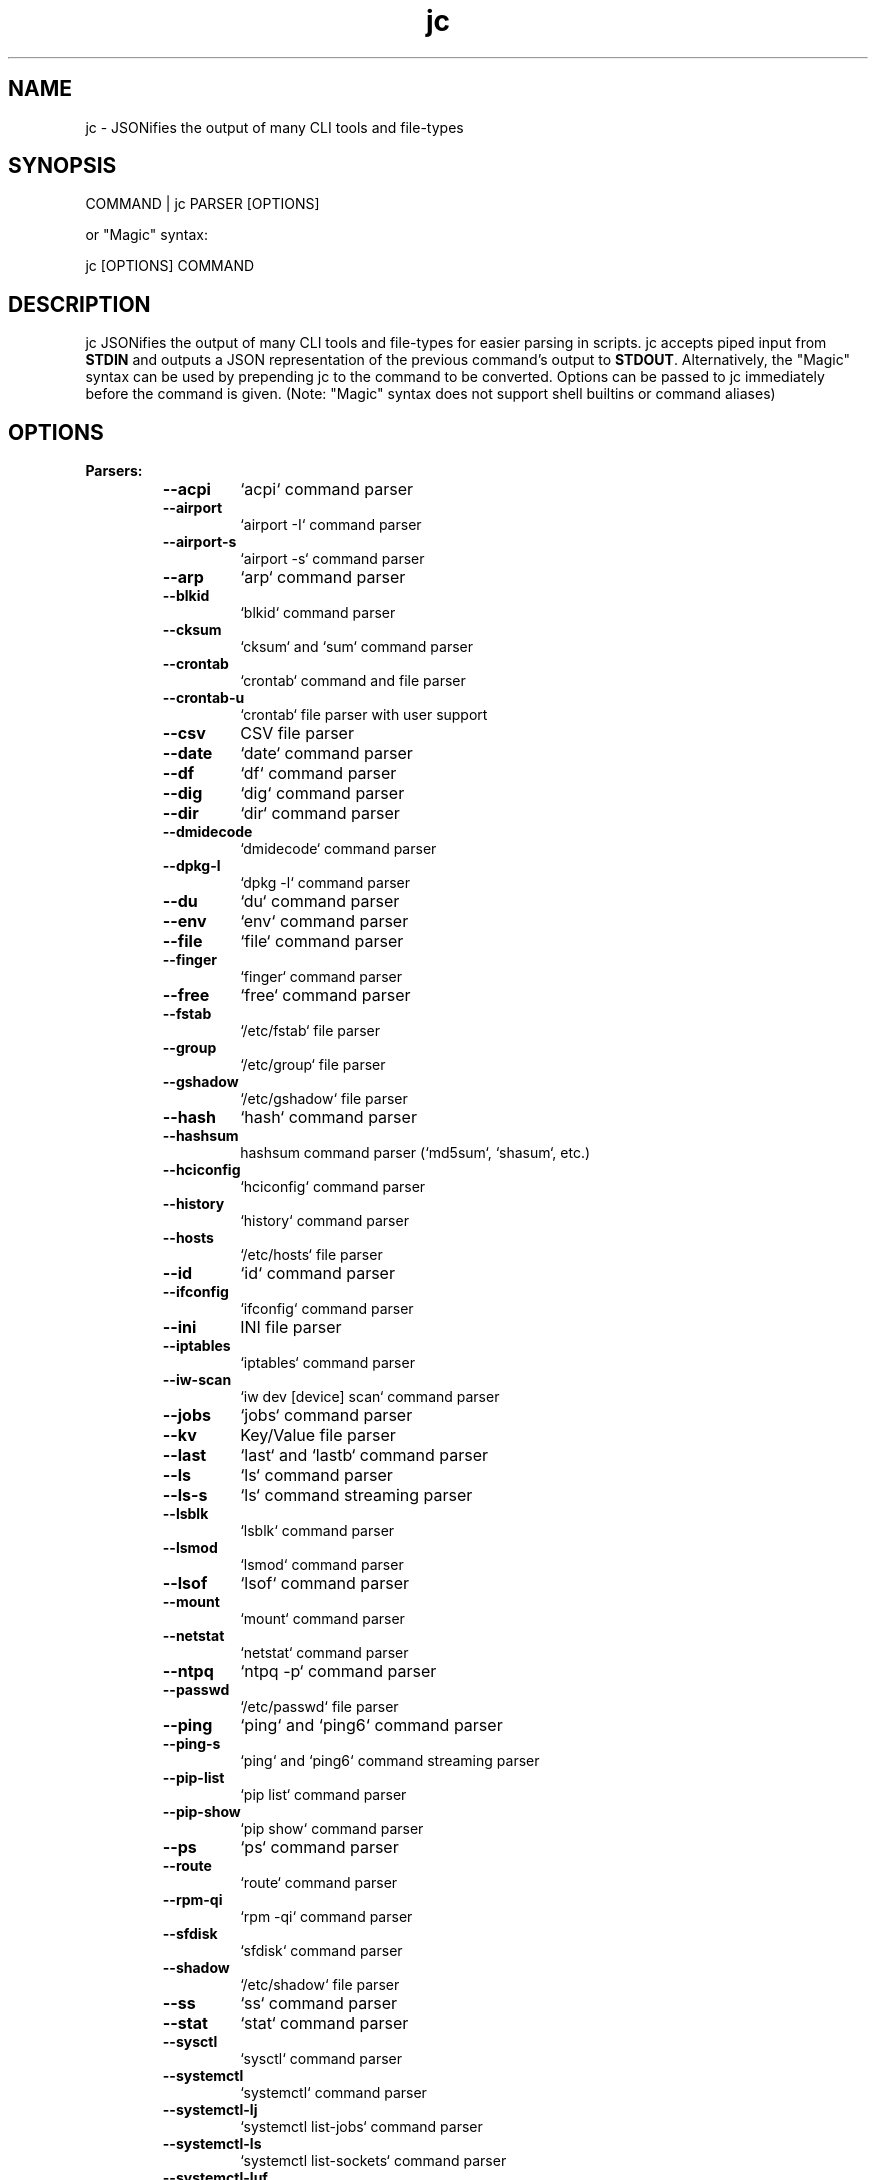 .TH jc 1 2021-09-16 1.17.0 "JSON CLI output utility"
.SH NAME
jc \- JSONifies the output of many CLI tools and file-types
.SH SYNOPSIS
COMMAND | jc PARSER [OPTIONS]

or "Magic" syntax:

jc [OPTIONS] COMMAND

.SH DESCRIPTION
jc JSONifies the output of many CLI tools and file-types for easier parsing in scripts. jc accepts piped input from \fBSTDIN\fP and outputs a JSON representation of the previous command's output to \fBSTDOUT\fP. Alternatively, the "Magic" syntax can be used by prepending jc to the command to be converted. Options can be passed to jc immediately before the command is given. (Note: "Magic" syntax does not support shell builtins or command aliases)

.SH OPTIONS
.B
Parsers:
.RS


.TP
.B
\fB--acpi\fP
`acpi` command parser

.TP
.B
\fB--airport\fP
`airport -I` command parser

.TP
.B
\fB--airport-s\fP
`airport -s` command parser

.TP
.B
\fB--arp\fP
`arp` command parser

.TP
.B
\fB--blkid\fP
`blkid` command parser

.TP
.B
\fB--cksum\fP
`cksum` and `sum` command parser

.TP
.B
\fB--crontab\fP
`crontab` command and file parser

.TP
.B
\fB--crontab-u\fP
`crontab` file parser with user support

.TP
.B
\fB--csv\fP
CSV file parser

.TP
.B
\fB--date\fP
`date` command parser

.TP
.B
\fB--df\fP
`df` command parser

.TP
.B
\fB--dig\fP
`dig` command parser

.TP
.B
\fB--dir\fP
`dir` command parser

.TP
.B
\fB--dmidecode\fP
`dmidecode` command parser

.TP
.B
\fB--dpkg-l\fP
`dpkg -l` command parser

.TP
.B
\fB--du\fP
`du` command parser

.TP
.B
\fB--env\fP
`env` command parser

.TP
.B
\fB--file\fP
`file` command parser

.TP
.B
\fB--finger\fP
`finger` command parser

.TP
.B
\fB--free\fP
`free` command parser

.TP
.B
\fB--fstab\fP
`/etc/fstab` file parser

.TP
.B
\fB--group\fP
`/etc/group` file parser

.TP
.B
\fB--gshadow\fP
`/etc/gshadow` file parser

.TP
.B
\fB--hash\fP
`hash` command parser

.TP
.B
\fB--hashsum\fP
hashsum command parser (`md5sum`, `shasum`, etc.)

.TP
.B
\fB--hciconfig\fP
`hciconfig` command parser

.TP
.B
\fB--history\fP
`history` command parser

.TP
.B
\fB--hosts\fP
`/etc/hosts` file parser

.TP
.B
\fB--id\fP
`id` command parser

.TP
.B
\fB--ifconfig\fP
`ifconfig` command parser

.TP
.B
\fB--ini\fP
INI file parser

.TP
.B
\fB--iptables\fP
`iptables` command parser

.TP
.B
\fB--iw-scan\fP
`iw dev [device] scan` command parser

.TP
.B
\fB--jobs\fP
`jobs` command parser

.TP
.B
\fB--kv\fP
Key/Value file parser

.TP
.B
\fB--last\fP
`last` and `lastb` command parser

.TP
.B
\fB--ls\fP
`ls` command parser

.TP
.B
\fB--ls-s\fP
`ls` command streaming parser

.TP
.B
\fB--lsblk\fP
`lsblk` command parser

.TP
.B
\fB--lsmod\fP
`lsmod` command parser

.TP
.B
\fB--lsof\fP
`lsof` command parser

.TP
.B
\fB--mount\fP
`mount` command parser

.TP
.B
\fB--netstat\fP
`netstat` command parser

.TP
.B
\fB--ntpq\fP
`ntpq -p` command parser

.TP
.B
\fB--passwd\fP
`/etc/passwd` file parser

.TP
.B
\fB--ping\fP
`ping` and `ping6` command parser

.TP
.B
\fB--ping-s\fP
`ping` and `ping6` command streaming parser

.TP
.B
\fB--pip-list\fP
`pip list` command parser

.TP
.B
\fB--pip-show\fP
`pip show` command parser

.TP
.B
\fB--ps\fP
`ps` command parser

.TP
.B
\fB--route\fP
`route` command parser

.TP
.B
\fB--rpm-qi\fP
`rpm -qi` command parser

.TP
.B
\fB--sfdisk\fP
`sfdisk` command parser

.TP
.B
\fB--shadow\fP
`/etc/shadow` file parser

.TP
.B
\fB--ss\fP
`ss` command parser

.TP
.B
\fB--stat\fP
`stat` command parser

.TP
.B
\fB--sysctl\fP
`sysctl` command parser

.TP
.B
\fB--systemctl\fP
`systemctl` command parser

.TP
.B
\fB--systemctl-lj\fP
`systemctl list-jobs` command parser

.TP
.B
\fB--systemctl-ls\fP
`systemctl list-sockets` command parser

.TP
.B
\fB--systemctl-luf\fP
`systemctl list-unit-files` command parser

.TP
.B
\fB--systeminfo\fP
`systeminfo` command parser

.TP
.B
\fB--time\fP
`/usr/bin/time` command parser

.TP
.B
\fB--timedatectl\fP
`timedatectl status` command parser

.TP
.B
\fB--tracepath\fP
`tracepath` and `tracepath6` command parser

.TP
.B
\fB--traceroute\fP
`traceroute` and `traceroute6` command parser

.TP
.B
\fB--ufw\fP
`ufw status` command parser

.TP
.B
\fB--ufw-appinfo\fP
`ufw app info [application]` command parser

.TP
.B
\fB--uname\fP
`uname -a` command parser

.TP
.B
\fB--upower\fP
`upower` command parser

.TP
.B
\fB--uptime\fP
`uptime` command parser

.TP
.B
\fB--w\fP
`w` command parser

.TP
.B
\fB--wc\fP
`wc` command parser

.TP
.B
\fB--who\fP
`who` command parser

.TP
.B
\fB--xml\fP
XML file parser

.TP
.B
\fB--yaml\fP
YAML file parser


.RE
.PP
.B
Options:
.RS

.TP
.B
\fB-a\fP
about jc (JSON output)
.TP
.B
\fB-d\fP
debug - show traceback (\fB-dd\fP for verbose traceback)
.TP
.B
\fB-h\fP
help (\fB-h --parser_name\fP for parser documentation)
.TP
.B
\fB-m\fP
monochrome output
.TP
.B
\fB-p\fP
pretty print output
.TP
.B
\fB-q\fP
quiet - suppress warnings
.TP
.B
\fB-r\fP
raw JSON output
.TP
.B
\fB-u\fP
unbuffer output (useful for slow streaming data with streaming parsers)
.TP
.B
\fB-v\fP
version information

.SH EXIT CODES
Any fatal errors within jc will generate an exit code of \fB100\fP, otherwise the exit code will be \fB0\fP. When using the "Magic" syntax (e.g. \fBjc ifconfig eth0\fP), jc will store the exit code of the program being parsed and add it to the  jc exit code. This way it is easier to determine if an error was from the parsed program or jc.

Consider the following examples using `ifconfig`:

.RS
ifconfig exit code = \fB0\fP, jc exit code = \fB0\fP, combined exit code = \fB0\fP (no errors)

ifconfig exit code = \fB1\fP, jc exit code = \fB0\fP, combined exit code = \fB1\fP (error in ifconfig)

ifconfig exit code = \fB0\fP, jc exit code = \fB100\fP, combined exit code = \fB100\fP (error in jc)

ifconfig exit code = \fB1\fP, jc exit code = \fB100\fP, combined exit code = \fB101\fP (error in both ifconfig and jc)
.RE

.SH ENVIRONMENT
You can specify custom colors via the \fBJC_COLORS\fP environment variable. The \fBJC_COLORS\fP environment variable takes four comma separated string values in the following format:

JC_COLORS=<keyname_color>,<keyword_color>,<number_color>,<string_color>

Where colors are: \fBblack\fP, \fBred\fP, \fBgreen\fP, \fByellow\fP, \fBblue\fP, \fBmagenta\fP, \fBcyan\fP, \fBgray\fP, \fBbrightblack\fP, \fBbrightred\fP, \fBbrightgreen\fP, \fBbrightyellow\fP, \fBbrightblue\fP, \fBbrightmagenta\fP, \fBbrightcyan\fP, \fBwhite\fP, or \fBdefault\fP

For example, to set to the default colors:

.RS
JC_COLORS=blue,brightblack,magenta,green

or

JC_COLORS=default,default,default,default
.RE

.SH CUSTOM PARSERS
Custom local parser plugins may be placed in a \fBjc/jcparsers\fP folder in your local "App data directory":

.RS
- Linux/unix: \fB$HOME/.local/share/jc/jcparsers\fP

- macOS: \fB$HOME/Library/Application Support/jc/jcparsers\fP

- Windows: \fB$LOCALAPPDATA\\jc\\jc\\jcparsers\fP
.RE

Local parser plugins are standard python module files. Use the \fBjc/parsers/foo.py\fP parser as a template and simply place a \fB.py\fP file in the \fBjcparsers\fP subfolder.

Local plugin filenames must be valid python module names, therefore must consist entirely of alphanumerics and start with a letter. Local plugins may override default plugins.

Note: The application data directory follows the XDG Base Directory Specification

.SH CAVEATS
\fBLocale:\fP For best results set the \fBLANG\fP locale environment variable to \fBC\fP or \fBen_US.UTF-8\fP. For example, either by setting directly on the command-line:

\fB$ LANG=C date | jc --date\fP

or by exporting to the environment before running commands:

\fB$ export LANG=C\fP

\fBTimezones:\fP Some parsers have calculated epoch timestamp fields added to the output. Unless a timestamp field name has a \fB_utc\fP suffix it is considered naive. (i.e. based on the local timezone of the system the \fBjc\fP parser was run on).

If a UTC timezone can be detected in the text of the command output, the timestamp will be timezone aware and have a \fB_utc\fP suffix on the key name. (e.g. \fBepoch_utc\fP) No other timezones are supported for aware timestamps.

.SH EXAMPLES
Standard Syntax:
.RS
$ dig www.google.com | jc \fB--dig\fP \fB-p\fP
.RE

Magic Syntax:
.RS
$ jc \fB-p\fP dig www.google.com
.RE

For parser documentation:
.RS
$ jc \fB-h\fP \fB--dig\fP
.RE
.SH AUTHOR
Kelly Brazil (kellyjonbrazil@gmail.com)

https://github.com/kellyjonbrazil/jc

.SH COPYRIGHT
Copyright (c) 2019-2021 Kelly Brazil

License:  MIT License